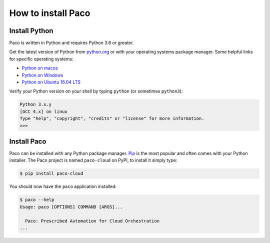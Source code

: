 .. _installation:

How to install Paco
===================

Install Python
--------------

Paco is written in Python and requires Python 3.6 or greater.

Get the latest version of Python from python.org_ or with your operating systems
package manager. Some helpful links for specific operating systems:

- `Python on macos`_

- `Python on Windows`_

- `Python on Ubuntu 16.04 LTS`_

Verify your Python version on your shell by typing ``python`` (or sometimes ``python3``):

.. code-block:: bash

  Python 3.x.y
  [GCC 4.x] on linux
  Type "help", "copyright", "credits" or "license" for more information.
  >>>


Install Paco
------------

Paco can be installed with any Python package manager. Pip_ is the most popular and
often comes with your Python installer. The Paco project is named ``paco-cloud`` on PyPI,
to install it simply type:

.. code-block:: bash

  $ pip install paco-cloud

You should now have the ``paco`` application installed:

.. code-block:: bash

  $ paco --help
  Usage: paco [OPTIONS] COMMAND [ARGS]...

    Paco: Prescribed Automation for Cloud Orchestration
  ...

.. _python.org: https://www.python.org/downloads/

.. _Python on macos: https://medium.com/@briantorresgil/definitive-guide-to-python-on-mac-osx-65acd8d969d0

.. _Python on Windows: https://docs.microsoft.com/en-us/windows/python/beginners

.. _Python on Ubuntu 16.04 LTS: http://ubuntuhandbook.org/index.php/2017/07/install-python-3-6-1-in-ubuntu-16-04-lts/

.. _Pip: https://pip.pypa.io/
